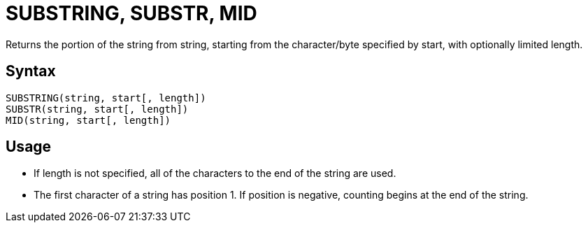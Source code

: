 = SUBSTRING, SUBSTR, MID

Returns the portion of the string from string, starting from the character/byte specified by start, with optionally limited	length.
		
== Syntax
----
SUBSTRING(string, start[, length])
SUBSTR(string, start[, length])
MID(string, start[, length])
----

== Usage

* If length is not specified, all of the characters to the end of the string are used.
* The first character of a string has position 1. If position is negative, counting begins at the end of the string. 